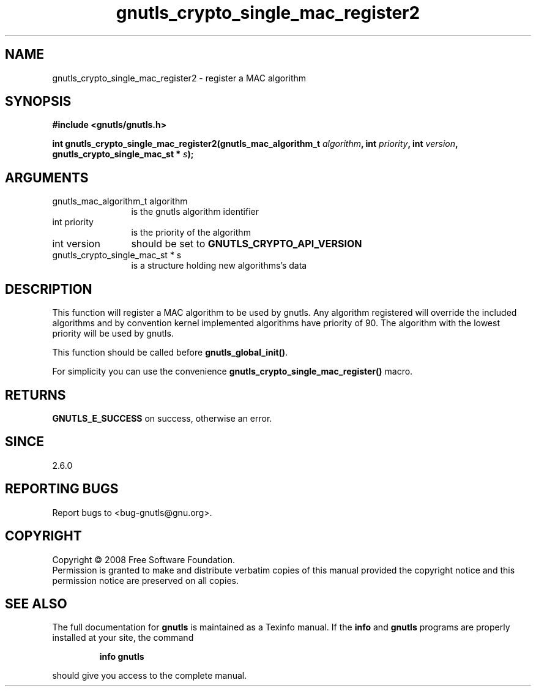 .\" DO NOT MODIFY THIS FILE!  It was generated by gdoc.
.TH "gnutls_crypto_single_mac_register2" 3 "2.6.4" "gnutls" "gnutls"
.SH NAME
gnutls_crypto_single_mac_register2 \- register a MAC algorithm
.SH SYNOPSIS
.B #include <gnutls/gnutls.h>
.sp
.BI "int gnutls_crypto_single_mac_register2(gnutls_mac_algorithm_t " algorithm ", int " priority ", int " version ", gnutls_crypto_single_mac_st * " s ");"
.SH ARGUMENTS
.IP "gnutls_mac_algorithm_t algorithm" 12
is the gnutls algorithm identifier
.IP "int priority" 12
is the priority of the algorithm
.IP "int version" 12
should be set to \fBGNUTLS_CRYPTO_API_VERSION\fP
.IP "gnutls_crypto_single_mac_st * s" 12
is a structure holding new algorithms's data
.SH "DESCRIPTION"
This function will register a MAC algorithm to be used by gnutls.
Any algorithm registered will override the included algorithms and
by convention kernel implemented algorithms have priority of 90.
The algorithm with the lowest priority will be used by gnutls.

This function should be called before \fBgnutls_global_init()\fP.

For simplicity you can use the convenience
\fBgnutls_crypto_single_mac_register()\fP macro.
.SH "RETURNS"
\fBGNUTLS_E_SUCCESS\fP on success, otherwise an error.
.SH "SINCE"
2.6.0
.SH "REPORTING BUGS"
Report bugs to <bug-gnutls@gnu.org>.
.SH COPYRIGHT
Copyright \(co 2008 Free Software Foundation.
.br
Permission is granted to make and distribute verbatim copies of this
manual provided the copyright notice and this permission notice are
preserved on all copies.
.SH "SEE ALSO"
The full documentation for
.B gnutls
is maintained as a Texinfo manual.  If the
.B info
and
.B gnutls
programs are properly installed at your site, the command
.IP
.B info gnutls
.PP
should give you access to the complete manual.

